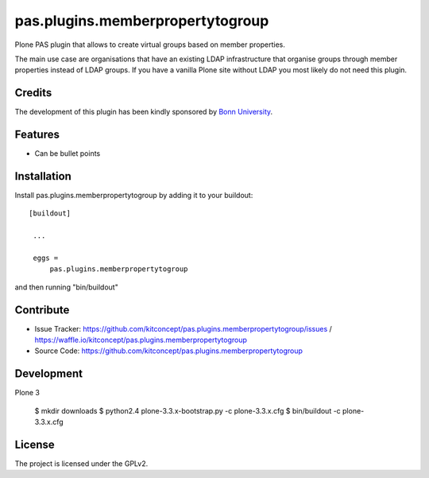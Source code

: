 .. This README is meant for consumption by humans and pypi. Pypi can render rst files so please do not use Sphinx features.
   If you want to learn more about writing documentation, please check out: http://docs.plone.org/about/documentation_styleguide_addons.html
   This text does not appear on pypi or github. It is a comment.

=============================================================================
pas.plugins.memberpropertytogroup
=============================================================================

Plone PAS plugin that allows to create virtual groups based on member
properties.

The main use case are organisations that have an existing LDAP infrastructure
that organise groups through member properties instead of LDAP groups. If you
have a vanilla Plone site without LDAP you most likely do not need this
plugin.


Credits
-------

The development of this plugin has been kindly sponsored by `Bonn University`_.


Features
--------

- Can be bullet points


Installation
------------

Install pas.plugins.memberpropertytogroup by adding it to your buildout::

   [buildout]

    ...

    eggs =
        pas.plugins.memberpropertytogroup


and then running "bin/buildout"


Contribute
----------

- Issue Tracker: https://github.com/kitconcept/pas.plugins.memberpropertytogroup/issues / https://waffle.io/kitconcept/pas.plugins.memberpropertytogroup
- Source Code: https://github.com/kitconcept/pas.plugins.memberpropertytogroup

Development
-----------

Plone 3

  $ mkdir downloads
  $ python2.4 plone-3.3.x-bootstrap.py -c plone-3.3.x.cfg
  $ bin/buildout -c plone-3.3.x.cfg


License
-------

The project is licensed under the GPLv2.


.. _Bonn University: http://www3.uni-bonn.de/
